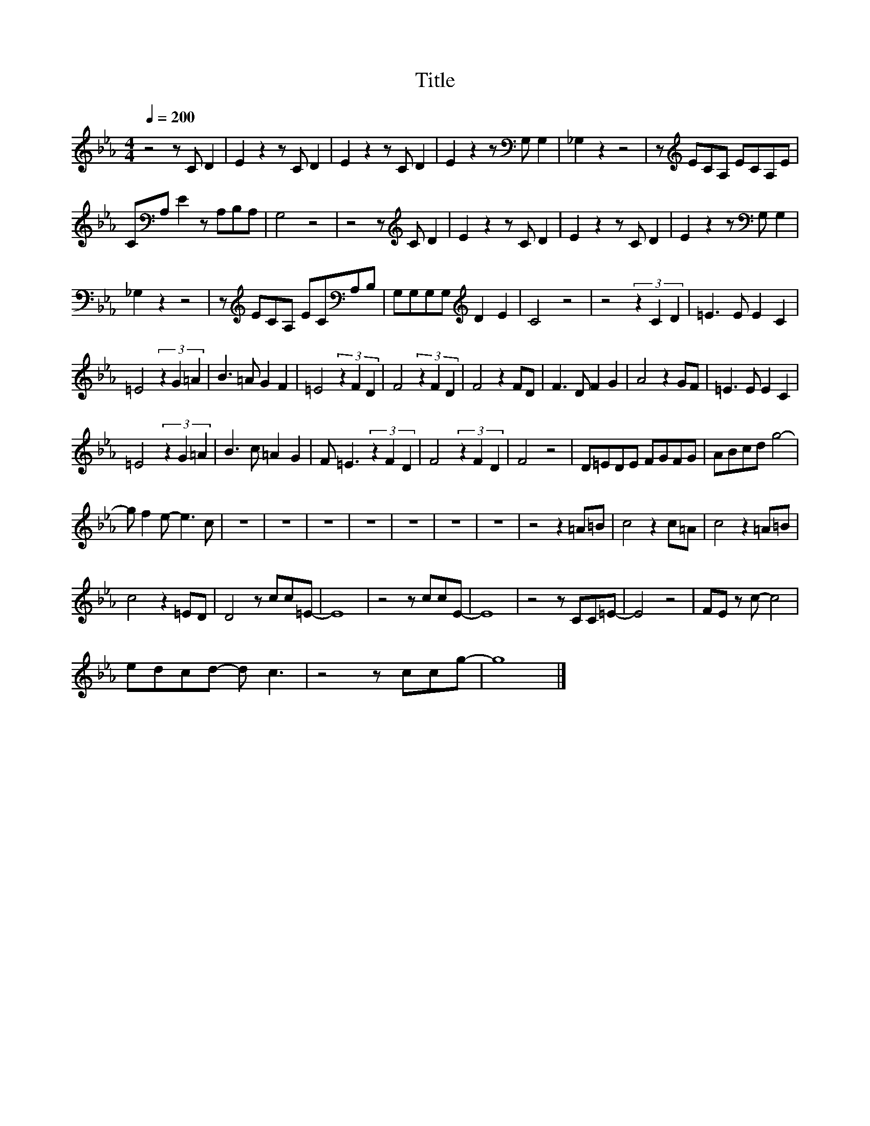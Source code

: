 X:14
T:Title
L:1/8
Q:1/4=200
M:4/4
I:linebreak $
K:Eb
V:1
 z4 z C D2 | E2 z2 z C D2 | E2 z2 z C D2 | E2 z2 z[K:bass] G, G,2 | _G,2 z2 z4 | %5
 z[K:treble] ECA, ECA,E |$ C[K:bass]A, E2 z A,B,A, | G,4 z4 | z4 z[K:treble] C D2 | E2 z2 z C D2 | %10
 E2 z2 z C D2 | E2 z2 z[K:bass] G, G,2 |$ _G,2 z2 z4 | z[K:treble] ECA, EC[K:bass]A,B, | %14
 G,G,G,G,[K:treble] D2 E2 | C4 z4 | z4 (3z2 C2 D2 | =E3 E E2 C2 |$ =E4 (3z2 G2 =A2 | B3 =A G2 F2 | %20
 =E4 (3z2 F2 D2 | F4 (3z2 F2 D2 | F4 z2 FD | F3 D F2 G2 | A4 z2 GF | =E3 E E2 C2 |$ %26
 =E4 (3z2 G2 =A2 | B3 c =A2 G2 | F =E3 (3z2 F2 D2 | F4 (3z2 F2 D2 | F4 z4 | D=EDE FGFG | %32
 ABcd g4- |$ g f2 e- e3 c | z8 | z8 | z8 | z8 | z8 | z8 | z8 | z4 z2 =A=B | c4 z2 c=A | %43
 c4 z2 =A=B |$ c4 z2 =ED | D4 z cc=E- | E8 | z4 z ccE- | E8 | z4 z CC=E- | E4 z4 | FE z c- c4 |$ %52
 edcd- d c3 | z4 z ccg- | g8 |] %55
